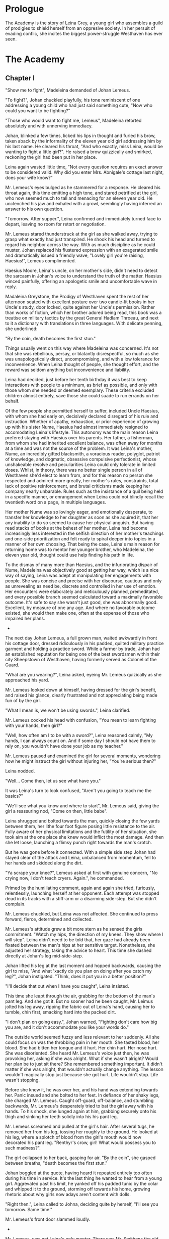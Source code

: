 
* Prologue
The Academy is the story of Leina Grey, a young girl who assembles a
guild of prodigies to shield herself from an oppresive society. In her
persuit of evading conflic, she incites the biggest power-struggle
Westhaven has ever seen.

* The Academy

** Chapter I
"Show me to fight", Madeleina demanded of Johan Lemeus.

"To fight?", Johan chuckled playfully, his tone reminiscent of one
addressing a young child who had just said something cute, "Now who
could you want to be fighting?"

"Those who would want to fight me, Lemeus", Madeleina retorted
absolutely and with unnerving immediacy.

Johan, blinked a few times, licked his lips in thought and furled his
brow, taken aback by the informality of the eleven year old girl
addressing him by his last name. He cleared his throat, "And who
exactly, miss Leina, would be wanting to fight a little girl?". He
raised a brow quizzically and smirked, reckoning the girl had been put
in her place.

Leina again wasted little time, "Not every question requires an exact
answer to be considered valid. Why did you enter Mrs. Abnigale's
cottage last night, does your wife know?"

Mr. Lemeus's eyes bulged as he stammered for a response. He cleared
his throat again, this time emitting a high tone, and stared
petrified at the girl, who now seemed much to tall and menacing
for an eleven year old. He unclenched his jaw and exhaled with a
growl, seemlingly having inferred an answer to his own question.

"Tomorrow. After supper.", Leina confirmed and immediately turned face
to depart, leaving no room for retort or negotiation.

Mr. Lemeus stared thunderstruck at the girl as she walked away, trying
to grasp what exactly had just transpired. He shook his head and
turned to regard his neighbor across the way. With as much discipline
as he could muster, Johan replaced his flustered expression with an
exagerated smile and dramatically issued a friendly wave, "Lovely girl
you're raising, Haesius!", Lemeus complimented.

Haesius Moore, Leina's uncle, on her mother's side, didn't need to
detect the sarcasm in Johan's voice to understand the truth of the
matter. Haesius winced painfully, offering an apologetic smile
and uncomfortable wave in reply.

Madaleina Greystone, the Prodigy of Westhaven spent the rest of her
afternoon seated with excellent posture over two candle-lit books in
her Uncle's study, door locked, quite against her Uncle's
permission. Rather than works of fiction, which her brother adored
being read, this book was a treatise on military tactics by the great
General Hadlam Throeau, and next to it a dictionary with translations
in three languages. With delicate penning, she underlined: 

    "By the coin, death becomes the first stun."

Things usually went on this way where Madeleina was concerned. It's
not that she was rebellious, persay, or blatantly disrespectful, so
much as she was unapologetically direct, uncompromising, and with a
low tolerance for inconvenience. When Leina thought of people, she
thought effort, and the reward was seldom anything but inconvenience
and liability.

Leina had decided, just before her tenth birthday it was best to keep
interactions with people to a minimum, as brief as possible, and only
with those whom she needed or deemed exemplary. These criteria
excluded children almost entirely, save those she could suade to run
errands on her behalf.

Of the few people she permitted herself to suffer, included Uncle
Haesius, with whom she had early on, decisively declared disregard of
his rule and instruction. Whether of apathy, exhaustion, or prior
experience of growing up with his sister Nume, Haesius had almost
immediately resigned to accomodating Leina's lifestyle. This autonomy
was the main reason Leina prefered staying with Haesius over his
parents. Her father, a fisherman, from whom she had inherited
excellent balance, was often away for months at a time and was not the
source of the problem. It was Leina's mother, Nume, an incredibly
gifted blacksmith, a voracious reader, polyglot, patriot of knowledge,
and dogmatic, obsessive compulsive perfectionist, whose unshakeable
resolve and peculiarities Leina could only tolerate in limited
doses. Whilst, in theory, there was no better single person in all of
Westhaven she'd elect to learn from, and for this reason no person she
respected and admired more greatly, her mother's rules, constraints,
total lack of positive reinforcement, and brutal criticisms made
keeping her company nearly unbarable. Rules such as the insistance of
a quil being held in a specific manner, or enrangement when Leina
could not blindly recall the twentieth word on a page, in multiple
languages.

Her mother Nume was so lovingly eager, and emotionally desperate, to
transfer her knowledge to her daughter as soon as she aquired it, that
her any inability to do so seemed to cause her physical anguish. But
having read stacks of books at the behest of her mother, Leina had
become increasingly less interested in the selfish direction of her
mother's teachings and one-side prioritization and felt ready to
spiral deeper into topics in a manner of her own choosing. That being
the case, Leina's main reason for returning home was to mentor her
younger brother, who Madeleina, the eleven year old, thought could use
help finding his path in life.

To the dismay of many more than Haesius, and the infuriorating dispair
of Nume, Madeleina was objectively good at getting her way, which is a
nice way of saying, Leina was adept at manipulating her engagements
with people. She was concise and precise with her discourse, cautious
and only as unrevealing as need be, discrete and controlled in her use
of emotion. Her encounters were elaborately and meticulously planned,
premeditated, and every possible branch seemed calculated toward a
maximally favorable outcome. It's safe to say she wasn't just good,
she was abnormally good. Excellent, by measure of one any age. And
where no favorable outcome existed, she would then make one, often at
the expense of those who impaired her plans.

 * * *

The next day Johan Lemeus, a full grown man, waited awkwardly in front
his cottage door, dressed ridiculously in his padded, quilted military
practice garment and holding a practice sword. While a farmer by
trade, Johan had an established reputation for being one of the best
swordsmen within their city Sheepstown of Westhaven, having formerly
served as Colonel of the Guard.

"What are you wearing?", Leina asked, eyeing Mr. Lemeus quizically as
she approached his yard.

Mr. Lemeus looked down at himself, having dressed for the girl's
benefit, and raised his glance, clearly frustrated and not appreciating
being made fun of by the girl.

"What I mean is, we won't be using swords.", Leina clarified.

Mr. Lemeus cocked his head with confusion, "You mean to learn fighting
with your hands, then girl?"

"Well, how often am I to be with a sword?", Leina reasoned calmly, "My
hands, I can always count on. And if some day I should not have them
to rely on, you wouldn't have done your job as my teacher."

Mr. Lemeus paused and examined the girl for several moments, wondering
how he might instruct the girl without injuring her, "You're serious
then?"

Leina nodded.

"Well... Come then, let us see what have you."

It was Leina's turn to look confused, "Aren't you going to teach me
the basics?"

"We'll see what you know and where to start", Mr. Lemeus said, giving
the girl a reassuring nod, "Come on then, little babe".

Leina shrugged and bolted towards the man, quickly closing the few
yards between them, her lithe four foot figure posing little
resistance to the air. Fully aware of her physical limitations and the
futility of her situation, she took aim at the one place she knew
would inflict the most damage. And then she let loose, launching a
flimsy punch right towards the man's crotch.

But he was gone before it connected. With a simple side step Johan had
stayed clear of the attack and Leina, unbalanced from momentum, fell to
her hands and skidded along the dirt.

"Ya scrape your knee?", Lemeus asked at first with genuine concern,
"No crying now, I don't teach cryers. Again.", he commanded.

Primed by the humiliating comment, again and again she tried,
furiously, relentlessly, launching herself at her opponent. Each
attempt was stopped dead in its tracks with a stiff-arm or a disarming
side-step. But she didn't complain.

Mr. Lemeus chuckled, but Leina was not affected. She continued to
press forward, fierce, determined and collected.

Mr. Lemeus's attitude grew a bit more stern as he sensed the girls
commitment. "Watch my hips, the direction of my knees. They show where
I will step". Leina didn't need to be told that, her gaze had already
been fixated between the man's hips at her sensitive
target. Nonetheless, she adjusted her strategy, taking the advice to
heart. This time she dashed directly at Johan's leg
mid-side-step.

Johan lifted his leg at the last moment and hopped backwards, causing
the girl to miss, "And what 'xactly do you plan on doing after you
catch my leg?", Johan instigated. "Think, does it put you in a better
position?"

"I'll decide that out when I have you caught", Leina insisted.

This time she leapt through the air, grabbing for the bottom of the
man's pant leg. And she got it. But no sooner had he been caught,
Mr. Leimus jolted his leg away, ripping the fabric out of Leina's
hand, causing her to tumble, chin first, smacking hard into the packed dirt.

"I don't plan on going easy.", Johan warned, "Fighting don't care
how big you are, and it don't accommodate you like your words do."

The outside world seemed fuzzy and less relevant to her suddenly. All
she could focus on was the throbbing pain in her mouth. She tasted
blood, her blood. She had bitten her tongue and it hurt. Her chin
hurt. Her nose hurt. She was disoriented. She heard Mr. Lemeus's voice
just then, he was provoking her, asking if she was alright. What if
she wasn't alright? Would her plan be to just sit there? She
remembered something important. It didn't matter if she was alright,
that wouldn't actually change anything. The lesson wouldn't magically
stop just because she got hurt. Life wouldn't stop. Life wasn't
stopping.

Before she knew it, he was over her, and his hand was extending
towards her. Panic insued and she bolted to her feet. In defiance of
her shaky legs, she charged Mr. Lemeus. Caught off-guard, off-balance,
and stumbling backwards, Mr. Lemeus's desperately tried to bat the
girl away with his hands. To his shock, she lunged again at him,
grabbing securely onto his thigh and sinking her teeth solidly
into his his pant leg.

Mr. Lemeus screamed and pulled at the girl's hair. After several tugs,
he removed her from his leg, tossing her roughly to the ground. He
looked at his leg, where a splotch of blood from the girl's mouth
would now decorated his pant leg. "Renthyr's crow, girl! What would
possess you to such madness?".

The girl collapsed to her back, gasping for air. "By the coin", she
gasped between breaths, "death becomes the first stun."

Johan boggled at the quote, having heard it repeated entirely too
often during his time in service. It's the last thing he wanted to
hear from a young girl. Aggrevated past his limit, he yanked off his
padded tunic by the colar and whipped it to the ground, storming off
towards his home, growing rhetoric about why girls now adays aren't
content with dolls.

"Right then.", Leina called to Johna, deciding quite by herself, "I'll
see you tomorrow. Same time."

Mr. Lemeus's front door slammed loudly.

 * * *

Mr. Lemeus, was not Leina's only mentor. There was Mr. Smithens the
old librarian, Dr. Yitna the mender and potion peddler, Mrs. Cudner
the teller, Gibbon Jones the architect, and her favourite, Zeid the
showoff. At this point she hadn't met Retik, Deveos Retik, the man who
would change her life.

 * * *

* The Quintet
** Book I: The Forming of Prefects

** Book II: The Three Puppets

** Book III: Return of the Headmaster
   
